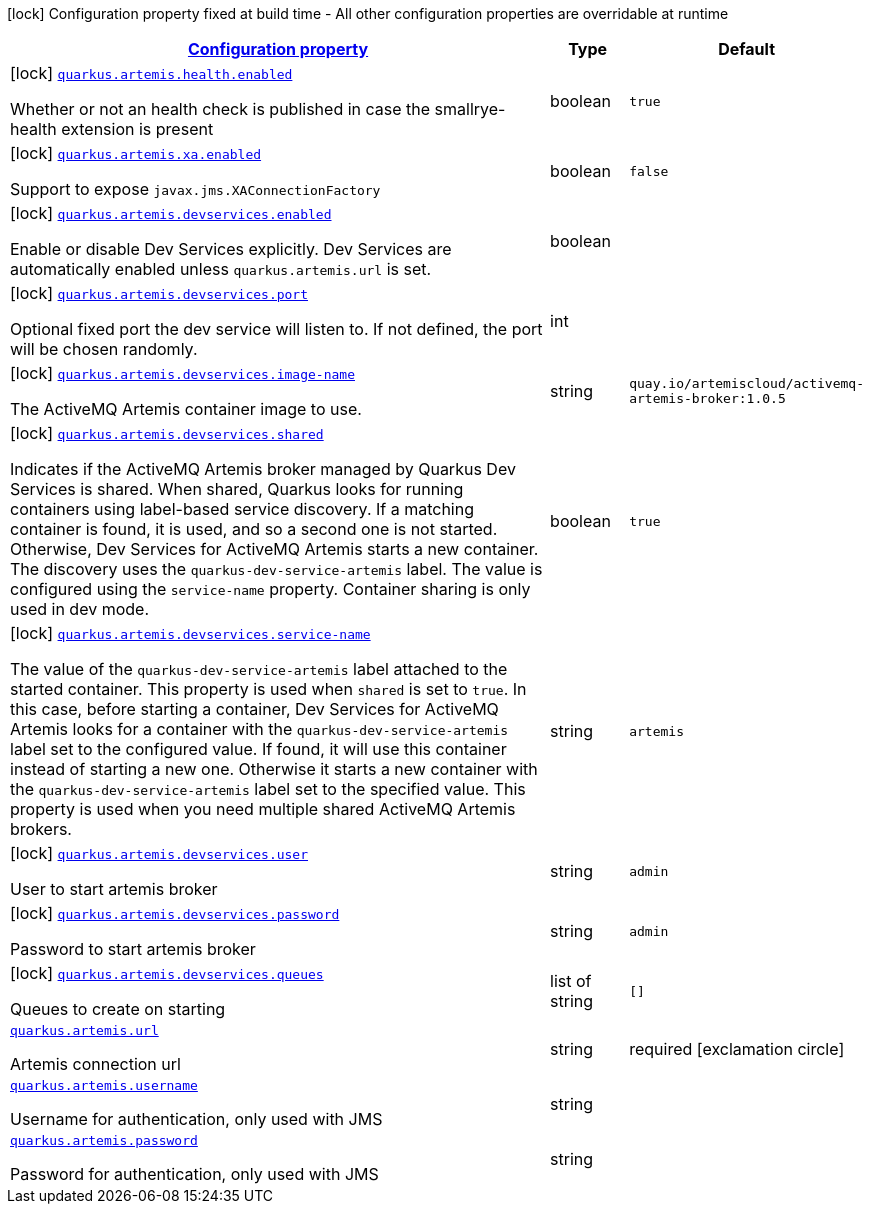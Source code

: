 [.configuration-legend]
icon:lock[title=Fixed at build time] Configuration property fixed at build time - All other configuration properties are overridable at runtime
[.configuration-reference.searchable, cols="80,.^10,.^10"]
|===

h|[[quarkus-artemis-core_configuration]]link:#quarkus-artemis-core_configuration[Configuration property]

h|Type
h|Default

a|icon:lock[title=Fixed at build time] [[quarkus-artemis-core_quarkus.artemis.health.enabled]]`link:#quarkus-artemis-core_quarkus.artemis.health.enabled[quarkus.artemis.health.enabled]`

[.description]
--
Whether or not an health check is published in case the smallrye-health extension is present
--|boolean 
|`true`


a|icon:lock[title=Fixed at build time] [[quarkus-artemis-core_quarkus.artemis.xa.enabled]]`link:#quarkus-artemis-core_quarkus.artemis.xa.enabled[quarkus.artemis.xa.enabled]`

[.description]
--
Support to expose `javax.jms.XAConnectionFactory`
--|boolean 
|`false`


a|icon:lock[title=Fixed at build time] [[quarkus-artemis-core_quarkus.artemis.devservices.enabled]]`link:#quarkus-artemis-core_quarkus.artemis.devservices.enabled[quarkus.artemis.devservices.enabled]`

[.description]
--
Enable or disable Dev Services explicitly. Dev Services are automatically enabled unless `quarkus.artemis.url` is set.
--|boolean 
|


a|icon:lock[title=Fixed at build time] [[quarkus-artemis-core_quarkus.artemis.devservices.port]]`link:#quarkus-artemis-core_quarkus.artemis.devservices.port[quarkus.artemis.devservices.port]`

[.description]
--
Optional fixed port the dev service will listen to. 
 If not defined, the port will be chosen randomly.
--|int 
|


a|icon:lock[title=Fixed at build time] [[quarkus-artemis-core_quarkus.artemis.devservices.image-name]]`link:#quarkus-artemis-core_quarkus.artemis.devservices.image-name[quarkus.artemis.devservices.image-name]`

[.description]
--
The ActiveMQ Artemis container image to use.
--|string 
|`quay.io/artemiscloud/activemq-artemis-broker:1.0.5`


a|icon:lock[title=Fixed at build time] [[quarkus-artemis-core_quarkus.artemis.devservices.shared]]`link:#quarkus-artemis-core_quarkus.artemis.devservices.shared[quarkus.artemis.devservices.shared]`

[.description]
--
Indicates if the ActiveMQ Artemis broker managed by Quarkus Dev Services is shared. When shared, Quarkus looks for running containers using label-based service discovery. If a matching container is found, it is used, and so a second one is not started. Otherwise, Dev Services for ActiveMQ Artemis starts a new container. 
 The discovery uses the `quarkus-dev-service-artemis` label. The value is configured using the `service-name` property. 
 Container sharing is only used in dev mode.
--|boolean 
|`true`


a|icon:lock[title=Fixed at build time] [[quarkus-artemis-core_quarkus.artemis.devservices.service-name]]`link:#quarkus-artemis-core_quarkus.artemis.devservices.service-name[quarkus.artemis.devservices.service-name]`

[.description]
--
The value of the `quarkus-dev-service-artemis` label attached to the started container. This property is used when `shared` is set to `true`. In this case, before starting a container, Dev Services for ActiveMQ Artemis looks for a container with the `quarkus-dev-service-artemis` label set to the configured value. If found, it will use this container instead of starting a new one. Otherwise it starts a new container with the `quarkus-dev-service-artemis` label set to the specified value. 
 This property is used when you need multiple shared ActiveMQ Artemis brokers.
--|string 
|`artemis`


a|icon:lock[title=Fixed at build time] [[quarkus-artemis-core_quarkus.artemis.devservices.user]]`link:#quarkus-artemis-core_quarkus.artemis.devservices.user[quarkus.artemis.devservices.user]`

[.description]
--
User to start artemis broker
--|string 
|`admin`


a|icon:lock[title=Fixed at build time] [[quarkus-artemis-core_quarkus.artemis.devservices.password]]`link:#quarkus-artemis-core_quarkus.artemis.devservices.password[quarkus.artemis.devservices.password]`

[.description]
--
Password to start artemis broker
--|string 
|`admin`


a|icon:lock[title=Fixed at build time] [[quarkus-artemis-core_quarkus.artemis.devservices.queues]]`link:#quarkus-artemis-core_quarkus.artemis.devservices.queues[quarkus.artemis.devservices.queues]`

[.description]
--
Queues to create on starting
--|list of string 
|`[]`


a| [[quarkus-artemis-core_quarkus.artemis.url]]`link:#quarkus-artemis-core_quarkus.artemis.url[quarkus.artemis.url]`

[.description]
--
Artemis connection url
--|string 
|required icon:exclamation-circle[title=Configuration property is required]


a| [[quarkus-artemis-core_quarkus.artemis.username]]`link:#quarkus-artemis-core_quarkus.artemis.username[quarkus.artemis.username]`

[.description]
--
Username for authentication, only used with JMS
--|string 
|


a| [[quarkus-artemis-core_quarkus.artemis.password]]`link:#quarkus-artemis-core_quarkus.artemis.password[quarkus.artemis.password]`

[.description]
--
Password for authentication, only used with JMS
--|string 
|

|===